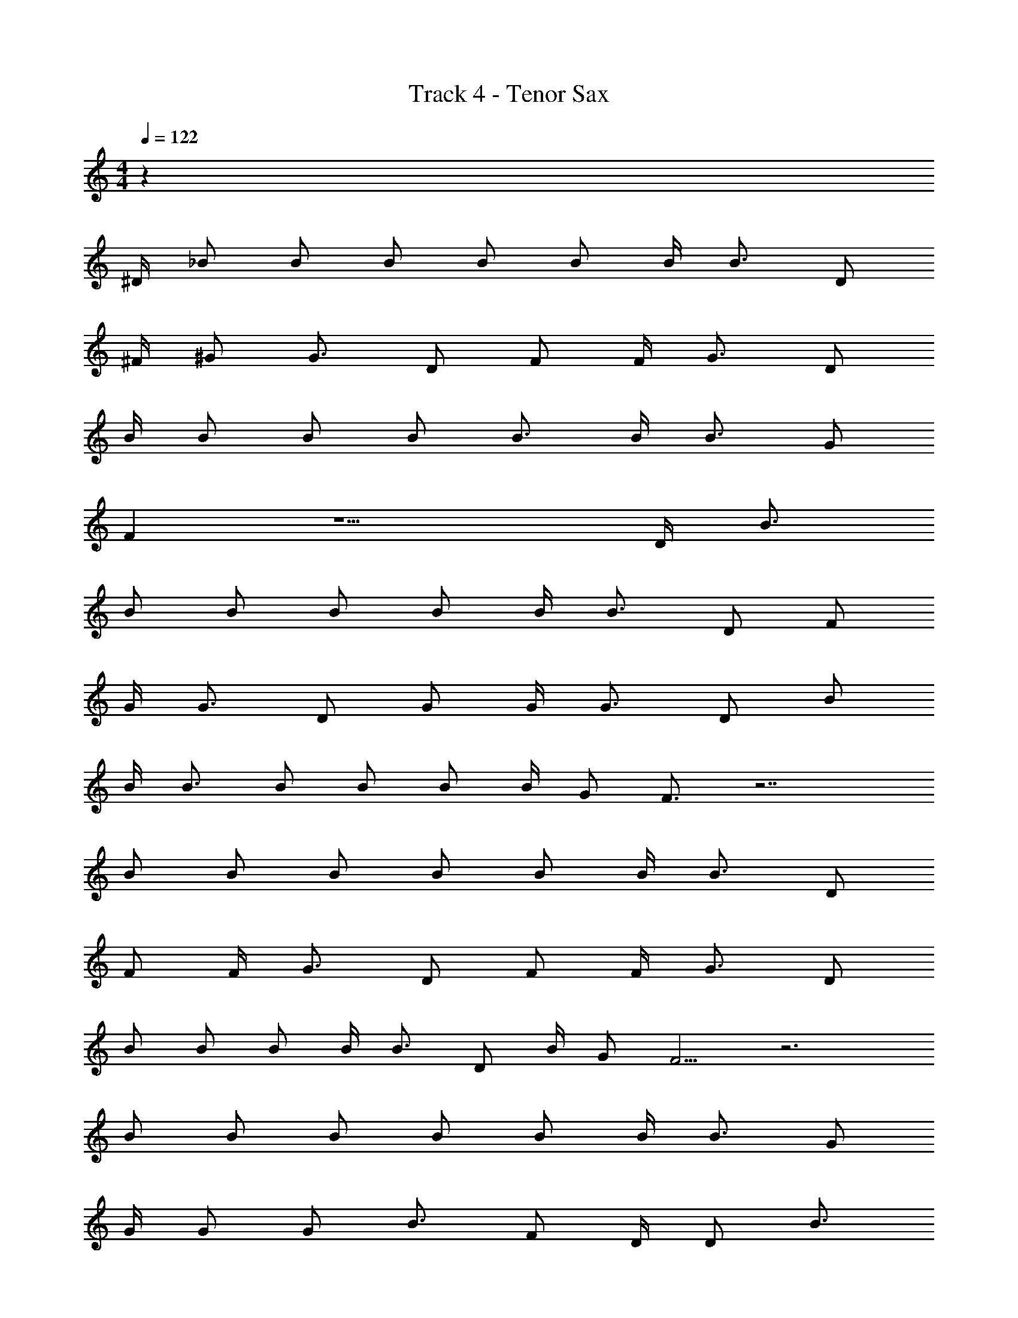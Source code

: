 X: 1
T: Track 4 - Tenor Sax
Z: ABC Generated by Starbound Composer v0.8.7
L: 1/4
M: 4/4
Q: 1/4=122
K: C
z127/4 
^D/4 _B/ B/ B/ B/ B/ B/4 B3/4 D/ 
^F/4 ^G/ G3/4 D/ F/ F/4 G3/4 D/ 
B/4 B/ B/ B/ B3/4 B/4 B3/4 G/ 
F z5/ D/4 B3/4 
B/ B/ B/ B/ B/4 B3/4 D/ F/ 
G/4 G3/4 D/ G/ G/4 G3/4 D/ B/ 
B/4 B3/4 B/ B/ B/ B/4 G/ F3/4 z7/ 
B/ B/ B/ B/ B/ B/4 B3/4 D/ 
F/ F/4 G3/4 D/ F/ F/4 G3/4 D/ 
B/ B/ B/ B/4 B3/4 D/ B/4 G/ F5/4 z3 
B/ B/ B/ B/ B/ B/4 B3/4 G/ 
G/4 G/ G/ B3/4 F/ D/4 D/ B3/4 
G/4 G/ G/ G3/4 G/ G/4 G3/4 B/ 
F z3 
F D ^C/ D G 
D2 C9/20 =D/20 ^D B/ 
G7/ F3/ z5/ 
F D C/ D G 
D2 C9/20 =D/20 ^D B/ 
G7/ F3/ z5/ 
B F D/ F B 
F2 D/ F B/ 
G7/ F3/ z5/ 
B F D/ F B 
F2 D/ F B/ 
G7/ F3/ z5/ 
B/ B/ B/ B/ B/ B/4 B3/4 D/ 
F/4 G/ G3/4 D/ F/ F/4 G3/4 D/ 
B/4 B/ B/ B/ B3/4 B/4 B3/4 G/ 
F z5/ D/4 B3/4 
B/ B/ B/ B/ B/4 B3/4 D/ F/ 
G/4 G3/4 D/ G/ G/4 G3/4 D/ B/ 
B/4 B3/4 B/ B/ B/ B/4 G/ F3/4 z7/ 
B/ B/ B/ B/ B/ B/4 B3/4 D/ 
F/ F/4 G3/4 D/ F/ F/4 G3/4 D/ 
B/ B/ B/ B/4 B3/4 D/ B/4 G/ F5/4 z3 
B/ B/ B/ B/ B/ B/4 B3/4 G/ 
G/4 G/ G/ B3/4 F/ D/4 D/ B3/4 
G/4 G/ G/ G3/4 G/ G/4 G3/4 B/ 
F z3 
F D C/ D G 
D2 C9/20 =D/20 ^D B/ 
G7/ F3/ z5/ 
F D C/ D G 
D2 C9/20 =D/20 ^D B/ 
G7/ F3/ z5/ 
B F D/ F B 
F2 D/ F B/ 
G7/ F3/ z5/ 
B F D/ F B 
F2 D/ F B/ 
G7/ F3/ z69/ 
F D C/ D G 
D2 C9/20 =D/20 ^D B/ 
G7/ F3/ z5/ 
F D C/ D G 
D2 C9/20 =D/20 ^D B/ 
G7/ F3/ z5/ 
B F D/ F B 
F2 D/ F B/ 
G7/ F3/ z5/ 
B F D/ F B 
F2 D/ F B/ 
G7/ F3/ 
